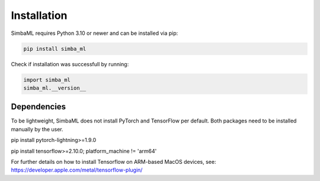 .. _installation:

Installation
============

SimbaML requires Python 3.10 or newer and can be installed via pip:

..  code-block:: bash
    
    pip install simba_ml

Check if installation was successfull by running:

.. code-block:: python

    import simba_ml
    simba_ml.__version__

Dependencies
------------

To be lightweight, SimbaML does not install PyTorch and TensorFlow per default. Both packages need to be installed manually by the user.

.. code-block:: python

pip install pytorch-lightning>=1.9.0

.. code-block:: python

pip install tensorflow>=2.10.0; platform_machine != 'arm64'

For further details on how to install Tensorflow on ARM-based MacOS devices, see: https://developer.apple.com/metal/tensorflow-plugin/